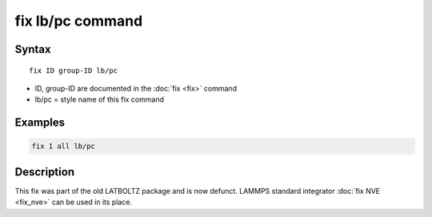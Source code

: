 .. index:: fix lb/pc

fix lb/pc command
=================

Syntax
""""""

.. parsed-literal::

   fix ID group-ID lb/pc

* ID, group-ID are documented in the :doc:`fix <fix>` command
* lb/pc = style name of this fix command

Examples
""""""""

.. code-block:: LAMMPS

   fix 1 all lb/pc

Description
"""""""""""

This fix was part of the old LATBOLTZ package and is now defunct.  LAMMPS standard integrator :doc:`fix NVE <fix_nve>` can be used in its place.
